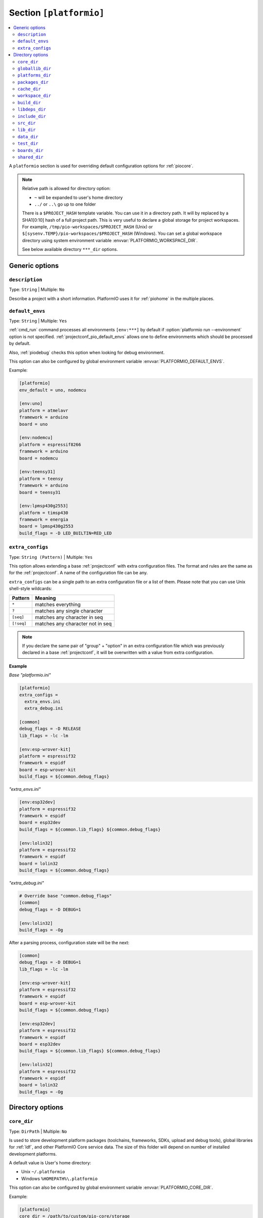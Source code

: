 ..  Copyright (c) 2014-present PlatformIO <contact@platformio.org>
    Licensed under the Apache License, Version 2.0 (the "License");
    you may not use this file except in compliance with the License.
    You may obtain a copy of the License at
       http://www.apache.org/licenses/LICENSE-2.0
    Unless required by applicable law or agreed to in writing, software
    distributed under the License is distributed on an "AS IS" BASIS,
    WITHOUT WARRANTIES OR CONDITIONS OF ANY KIND, either express or implied.
    See the License for the specific language governing permissions and
    limitations under the License.

.. _projectconf_section_platformio:

Section ``[platformio]``
------------------------

.. contents::
    :local:

A ``platformio`` section is used for overriding default configuration options
for :ref:`piocore`.

.. note::
    Relative path is allowed for directory option:

    * ``~`` will be expanded to user's home directory
    * ``../`` or ``..\`` go up to one folder

    There is a ``$PROJECT_HASH`` template variable. You can use it in a directory
    path. It will by replaced by a SHA1[0:10] hash of a full project path.
    This is very useful to declare a global storage for project workspaces.
    For example, ``/tmp/pio-workspaces/$PROJECT_HASH`` (Unix) or
    ``$[sysenv.TEMP}/pio-workspaces/$PROJECT_HASH`` (Windows).
    You can set a global workspace directory using system environment
    variable :envvar:`PLATFORMIO_WORKSPACE_DIR`.

    See below available directory ``***_dir`` options.

Generic options
~~~~~~~~~~~~~~~

``description``
^^^^^^^^^^^^^^^

Type: ``String`` | Multiple: ``No``

Describe a project with a short information. PlatformIO uses it for
:ref:`piohome` in the multiple places.

.. _projectconf_pio_default_envs:

``default_envs``
^^^^^^^^^^^^^^^^

Type: ``String`` | Multiple: ``Yes``

:ref:`cmd_run` command processes all environments ``[env:***]`` by default
if :option:`platformio run --environment` option is not specified.
:ref:`projectconf_pio_default_envs` allows one to define environments which
should be processed by default.

Also, :ref:`piodebug` checks this option when looking for debug environment.

This option can also be configured by global environment variable
:envvar:`PLATFORMIO_DEFAULT_ENVS`.

Example:

.. code-block:: ini

    [platformio]
    env_default = uno, nodemcu

    [env:uno]
    platform = atmelavr
    framework = arduino
    board = uno

    [env:nodemcu]
    platform = espressif8266
    framework = arduino
    board = nodemcu

    [env:teensy31]
    platform = teensy
    framework = arduino
    board = teensy31

    [env:lpmsp430g2553]
    platform = timsp430
    framework = energia
    board = lpmsp430g2553
    build_flags = -D LED_BUILTIN=RED_LED

``extra_configs``
^^^^^^^^^^^^^^^^^

.. versionadded:: 4.0

Type: ``String (Pattern)`` | Multiple: ``Yes``

This option allows extending a base :ref:`projectconf` with extra configuration
files. The format and rules are the same as for the :ref:`projectconf`.
A name of the configuration file can be any.

``extra_configs`` can be a single path to an extra configuration file or a list
of them. Please note that you can use Unix shell-style wildcards:

.. list-table::
    :header-rows:  1

    * - Pattern
      - Meaning

    * - ``*``
      - matches everything

    * - ``?``
      - matches any single character

    * - ``[seq]``
      - matches any character in seq

    * - ``[!seq]``
      - matches any character not in seq

.. note::
    If you declare the same pair of "group" + "option" in an extra configuration
    file which was previously declared in a base :ref:`projectconf`, it will
    be overwritten with a value from extra configuration.

**Example**

*Base "platformio.ini"*

.. code-block:: ini

    [platformio]
    extra_configs =
      extra_envs.ini
      extra_debug.ini

    [common]
    debug_flags = -D RELEASE
    lib_flags = -lc -lm

    [env:esp-wrover-kit]
    platform = espressif32
    framework = espidf
    board = esp-wrover-kit
    build_flags = ${common.debug_flags}


*"extra_envs.ini"*

.. code-block:: ini

    [env:esp32dev]
    platform = espressif32
    framework = espidf
    board = esp32dev
    build_flags = ${common.lib_flags} ${common.debug_flags}

    [env:lolin32]
    platform = espressif32
    framework = espidf
    board = lolin32
    build_flags = ${common.debug_flags}


*"extra_debug.ini"*

.. code-block:: ini

    # Override base "common.debug_flags"
    [common]
    debug_flags = -D DEBUG=1

    [env:lolin32]
    build_flags = -Og

After a parsing process, configuration state will be the next:

.. code-block:: ini

    [common]
    debug_flags = -D DEBUG=1
    lib_flags = -lc -lm

    [env:esp-wrover-kit]
    platform = espressif32
    framework = espidf
    board = esp-wrover-kit
    build_flags = ${common.debug_flags}

    [env:esp32dev]
    platform = espressif32
    framework = espidf
    board = esp32dev
    build_flags = ${common.lib_flags} ${common.debug_flags}

    [env:lolin32]
    platform = espressif32
    framework = espidf
    board = lolin32
    build_flags = -Og


Directory options
~~~~~~~~~~~~~~~~~

.. _projectconf_pio_core_dir:

``core_dir``
^^^^^^^^^^^^

.. versionadded:: 4.0

Type: ``DirPath`` | Multiple: ``No``

Is used to store development platform packages (toolchains, frameworks, SDKs,
upload and debug tools), global libraries for :ref:`ldf`, and other PlatformIO
Core service data. The size of this folder will depend on number of installed
development platforms.

A default value is User's home directory:

* Unix ``~/.platformio``
* Windows ``%HOMEPATH%\.platformio``

This option can also be configured by global environment variable
:envvar:`PLATFORMIO_CORE_DIR`.

Example:

.. code-block:: ini

    [platformio]
    core_dir = /path/to/custom/pio-core/storage

.. _projectconf_pio_globallib_dir:

``globallib_dir``
^^^^^^^^^^^^^^^^^

.. versionadded:: 4.0

Type: ``DirPath`` | Multiple: ``No`` | Default: ":ref:`projectconf_pio_core_dir`/lib"

Global library storage for PlatfrmIO projects and :ref:`librarymanager` where
:ref:`ldf` looks for dependencies.

This option can also be configured by global environment variable
:envvar:`PLATFORMIO_GLOBALLIB_DIR`.

.. _projectconf_pio_platforms_dir:

``platforms_dir``
^^^^^^^^^^^^^^^^^

.. versionadded:: 4.0

Type: ``DirPath`` | Multiple: ``No`` | Default: ":ref:`projectconf_pio_core_dir`/platforms"

Global storage where **PlatformIO Package Manager** installs :ref:`platforms`.

This option can also be configured by global environment variable
:envvar:`PLATFORMIO_PLATFORMS_DIR`.

.. _projectconf_pio_packages_dir:

``packages_dir``
^^^^^^^^^^^^^^^^

.. versionadded:: 4.0

Type: ``DirPath`` | Multiple: ``No`` | Default: ":ref:`projectconf_pio_core_dir`/packages"

Global storage where **PlatformIO Package Manager** installs :ref:`platforms`
dependencies (toolchains, :ref:`frameworks`, SDKs, upload and debug tools).

This option can also be configured by global environment variable
:envvar:`PLATFORMIO_PACKAGES_DIR`.

.. _projectconf_pio_cache_dir:

``cache_dir``
^^^^^^^^^^^^^

.. versionadded:: 4.0

Type: ``DirPath`` | Multiple: ``No`` | Default: ":ref:`projectconf_pio_core_dir`/cache"

:ref:`piocore` uses this folder to store caching information (requests to
PlatformIO Registry, downloaded packages and other service information).

To reset a cache, please run :ref:`cmd_update` command.

This option can also be configured by global environment variable
:envvar:`PLATFORMIO_CACHE_DIR`.

.. _projectconf_pio_workspace_dir:

``workspace_dir``
^^^^^^^^^^^^^^^^^

.. versionadded:: 4.0

Type: ``DirPath`` | Multiple: ``No`` | Default: "Project/``.pio``"

A path to a project workspace directory where PlatformIO keeps by default
compiled objects, static libraries, firmwares, and external library
dependencies. It is used by the next options:

- :ref:`projectconf_pio_build_dir`
- :ref:`projectconf_pio_libdeps_dir`.

A default value is ``.pio`` and means that folder is located in the root of
project.

This option can also be configured by global environment variable
:envvar:`PLATFORMIO_WORKSPACE_DIR`.

.. _projectconf_pio_build_dir:

``build_dir``
^^^^^^^^^^^^^

.. warning::
    **PLEASE DO NOT EDIT FILES IN THIS FOLDER**. PlatformIO will overwrite
    your changes on the next build. **THIS IS A CACHE DIRECTORY**.

Type: ``DirPath`` | Multiple: ``No`` | Default: ":ref:`projectconf_pio_workspace_dir`/build"

*PlatformIO Build System* uses this folder for project
environments to store compiled object files, static libraries, firmwares and
other cached information. It allows PlatformIO to build source code extremely
fast!

*You can delete this folder without any risk!* If you modify :ref:`projectconf`,
then PlatformIO will remove this folder automatically. It will be created on the
next build operation.

This option can also be configured by global environment variable
:envvar:`PLATFORMIO_BUILD_DIR`.

.. note::
    If you have any problems with building your project environments which
    are defined in :ref:`projectconf`, then **TRY TO DELETE** this folder. In
    this situation you will remove all cached files without any risk. Also,
    you can use "clean" target for :option:`platformio run --target` command.

.. _projectconf_pio_libdeps_dir:

``libdeps_dir``
^^^^^^^^^^^^^^^

Type: ``DirPath`` | Multiple: ``No`` | Default: ":ref:`projectconf_pio_workspace_dir`/libdeps"

Internal storage where :ref:`librarymanager` will install project dependencies
(:ref:`projectconf_lib_deps`).

This option can also be configured by global environment variable
:envvar:`PLATFORMIO_LIBDEPS_DIR`.

.. _projectconf_pio_include_dir:

``include_dir``
^^^^^^^^^^^^^^^

Type: ``DirPath`` | Multiple: ``No`` | Default: "Project/``include``"

A path to project's default header files. PlatformIO uses it for :ref:`cmd_run`
command. A default value is ``include`` that means that folder is located in the
root of project. This path will be added to ``CPPPATH`` of build environment.

If you need to add extra include directories to ``CPPPATH`` scope, please use
:ref:`projectconf_build_flags` with ``-I /path/to/extra/dir`` option.

This option can also be configured by global environment variable
:envvar:`PLATFORMIO_INCLUDE_DIR`.

.. _projectconf_pio_src_dir:

``src_dir``
^^^^^^^^^^^

Type: ``DirPath`` | Multiple: ``No`` | Default: "Project/``src``"

A path to project's source directory. PlatformIO uses it for :ref:`cmd_run`
command. A default value is ``src`` that means that folder is located in the
root of project.

This option can also be configured by global environment variable
:envvar:`PLATFORMIO_SRC_DIR`.

.. note::
    This option is useful for people who migrate from Arduino IDE where
    source directory should have the same name as a main source file.
    See `example <https://github.com/platformio/platformio-examples/tree/develop/atmelavr/arduino-own-src_dir>`__ project with own source directory.

.. _projectconf_pio_lib_dir:

``lib_dir``
^^^^^^^^^^^

Type: ``DirPath`` | Multiple: ``No`` | Default: "Project/``lib``"

You can put here your own/private libraries. The source code of each library
should be placed in separate directory, like
``lib/private_lib/[here are source files]``. This directory has the highest
priority for :ref:`ldf`.

A default value is ``lib`` that means that folder is located in the root of
project.

This option can also be configured by global environment variable
:envvar:`PLATFORMIO_LIB_DIR`.

For example, see how can be organized ``Foo`` and ``Bar`` libraries:

.. code::

    |--lib
    |  |--Bar
    |  |  |--docs
    |  |  |--examples
    |  |  |--src
    |  |     |- Bar.c
    |  |     |- Bar.h
    |  |--Foo
    |  |  |- Foo.c
    |  |  |- Foo.h
    |- platformio.ini
    |--src
       |- main.c


Then in ``src/main.c`` you should use:

.. code-block:: c

    #include <Foo.h>
    #include <Bar.h>

    // rest H/C/CPP code

PlatformIO will find your libraries automatically, configure preprocessor's
include paths and build them.

.. _projectconf_pio_data_dir:

``data_dir``
^^^^^^^^^^^^

Type: ``DirPath`` | Multiple: ``No`` | Default: "Project/``data``"

Data directory to store contents and :ref:`platform_espressif_uploadfs`.
A default value is ``data`` that means that folder is located in the root of
project.

This option can also be configured by global environment variable
:envvar:`PLATFORMIO_DATA_DIR`.

.. _projectconf_pio_test_dir:

``test_dir``
^^^^^^^^^^^^

Type: ``DirPath`` | Multiple: ``No`` | Default: "Project/``test``"

Directory where :ref:`unit_testing` engine will look for the tests.
A default value is ``test`` that means that folder is located in the root of
project.

This option can also be configured by global environment variable
:envvar:`PLATFORMIO_TEST_DIR`.

.. _projectconf_pio_boards_dir:

``boards_dir``
^^^^^^^^^^^^^^

Type: ``DirPath`` | Multiple: ``No`` | Default: "Project/``boards``"

Custom board settings per project. You can change this path with your own.
A default value is ``boards`` that means that folder is located in the root of
project.

By default, PlatformIO looks for boards in this order:

1. Project :ref:`projectconf_pio_boards_dir`
2. Global :ref:`projectconf_pio_core_dir`/boards
3. Development platform :ref:`projectconf_pio_core_dir`/platforms/\*/boards.

This option can also be configured by global environment variable
:envvar:`PLATFORMIO_BOARDS_DIR`.

.. _projectconf_pio_shared_dir:

``shared_dir``
^^^^^^^^^^^^^^

Type: ``DirPath`` | Multiple: ``No`` | Default: "Project/``shared``"

:ref:`pioremote` uses this folder to synchronize extra files between remote
machine. For example, you can share :ref:`projectconf_extra_scripts`.

Please note that these folders are automatically shared between remote machine
with :option:`platformio remote run --force-remote` or
:option:`platformio remote test --force-remote` commands:

- :ref:`projectconf_pio_lib_dir`
- :ref:`projectconf_pio_include_dir`
- :ref:`projectconf_pio_src_dir`
- :ref:`projectconf_pio_boards_dir`
- :ref:`projectconf_pio_data_dir`
- :ref:`projectconf_pio_test_dir`

A default value is ``shared`` that means that folder is located in the root of
project.

This option can also be configured by global environment variable
:envvar:`PLATFORMIO_SHARED_DIR`.
